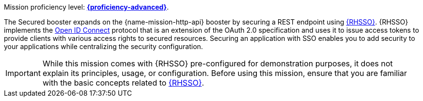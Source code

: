 Mission proficiency level:
//special case since topic is used by front end.
ifdef::docs-topic[xref:proficiency_advanced[*{proficiency-advanced}*].]
ifndef::docs-topic[link:https://appdev.openshift.io/docs/wf-swarm-runtime.html#proficiency_levels[*{proficiency-advanced}*^].]

The Secured booster expands on the {name-mission-http-api} booster by securing a REST endpoint using link:https://access.redhat.com/products/red-hat-single-sign-on[{RHSSO}^]. {RHSSO} implements the link:https://access.redhat.com/documentation/en-us/red_hat_single_sign-on/7.1/html/securing_applications_and_services_guide/openid_connect_3[Open ID Connect] protocol that is an extension of the OAuth 2.0 specification and uses it to issue access tokens to provide clients with various access rights to secured resources. Securing an application with SSO enables you to add security to your applications while centralizing the security configuration.

IMPORTANT:  While this mission comes with {RHSSO} pre-configured for demonstration purposes, it does not explain its principles, usage, or configuration. Before using this mission, ensure that you are familiar with the basic concepts related to link:https://access.redhat.com/documentation/en-us/red_hat_single_sign-on/7.1/html-single/getting_started_guide/[{RHSSO}^]. 
